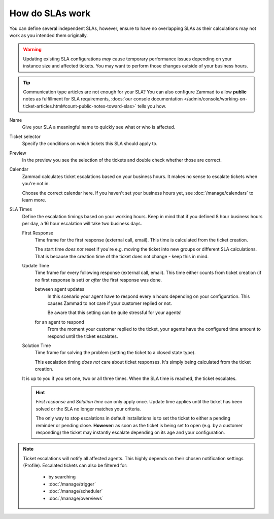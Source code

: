 How do SLAs work
----------------

You can define several independent SLAs, however, ensure to have no overlapping
SLAs as their calculations may not work as you intended them originally.

.. figure:: /images/manage/slas/sla-settings.png
   :align: center
   :width: 60%
   :alt: Part of the configuration dialog for SLAs

.. warning::

   Updating existing SLA configurations *may* cause temporary performance issues
   depending on your instance size and affected tickets. You may want to perform
   those changes outside of your business hours.

.. tip::

   Communication type articles are not enough for your SLA?
   You can also configure Zammad to allow **public** notes as fulfillment for
   SLA requirements,
   :docs:`our console documentation </admin/console/working-on-ticket-articles.html#count-public-notes-toward-slas>` tells you how.

Name
   Give your SLA a meaningful name to quickly see what or who is affected.

Ticket selector
   Specify the conditions on which tickets this SLA should apply to.

   .. include:: /misc/object-conditions/conditioning-depth-hint.include.rst

Preview
   In the preview you see the selection of the tickets and double check whether
   those are correct.

Calendar
   Zammad calculates ticket escalations based on your business hours.
   It makes no sense to escalate tickets when you're not in.

   Choose the correct calendar here. If you haven't set your business hours
   yet, see :doc:`/manage/calendars` to learn more.

SLA Times
   Define the escalation timings based on your working hours.
   Keep in mind that if you defined 8 hour business hours per day, a 16 hour
   escalation will take two business days.

   First Response
      Time frame for the first response (external call, email).
      This time is calculated from the ticket creation.

      The start time *does not* reset if you're e.g. moving the ticket into
      new groups or different SLA calculations. That is because the creation
      time of the ticket does not change - keep this in mind.

   Update Time
      Time frame for every following response (external call, email).
      This time either counts from ticket creation (if no first response is set)
      or *after* the first response was done.

      between agent updates
         In this scenario your agent have to respond every ``n`` hours depending
         on your configuration. This causes Zammad to not care if your customer
         replied or not.

         Be aware that this setting can be quite stressful for your agents!

      for an agent to respond
         From the moment your customer replied to the ticket, your agents have
         the configured time amount to respond until the ticket escalates.

   Solution Time
      Time frame for solving the problem (setting the ticket to a closed state
      type).

      This escalation timing *does not* care about ticket responses.
      It's simply being calculated from the ticket creation.

   It is up to you if you set one, two or all three times. When the SLA time is
   reached, the ticket escalates.

   .. hint::

      *First response* and *Solution time* can only apply once. Update time
      applies until the ticket has been solved or the SLA no longer matches
      your criteria.

      The only way to stop escalations in default installations is to set the
      ticket to either a pending reminder or pending close. **However**:
      as soon as the ticket is being set to open (e.g. by a customer responding)
      the ticket may instantly escalate depending on its age and your
      configuration.

.. note::

   Ticket escalations will notify all affected agents. This highly depends on
   their chosen notification settings (Profile). Escalated tickets can also be
   filtered for:

      * by searching
      * :doc:`/manage/trigger`
      * :doc:`/manage/scheduler`
      * :doc:`/manage/overviews`

